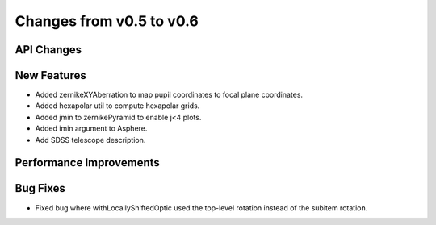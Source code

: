Changes from v0.5 to v0.6
=========================


API Changes
-----------


New Features
------------
- Added zernikeXYAberration to map pupil coordinates to focal plane coordinates.
- Added hexapolar util to compute hexapolar grids.
- Added jmin to zernikePyramid to enable j<4 plots.
- Added imin argument to Asphere.
- Add SDSS telescope description.


Performance Improvements
------------------------


Bug Fixes
---------
- Fixed bug where withLocallyShiftedOptic used the top-level rotation instead of the subitem rotation.
